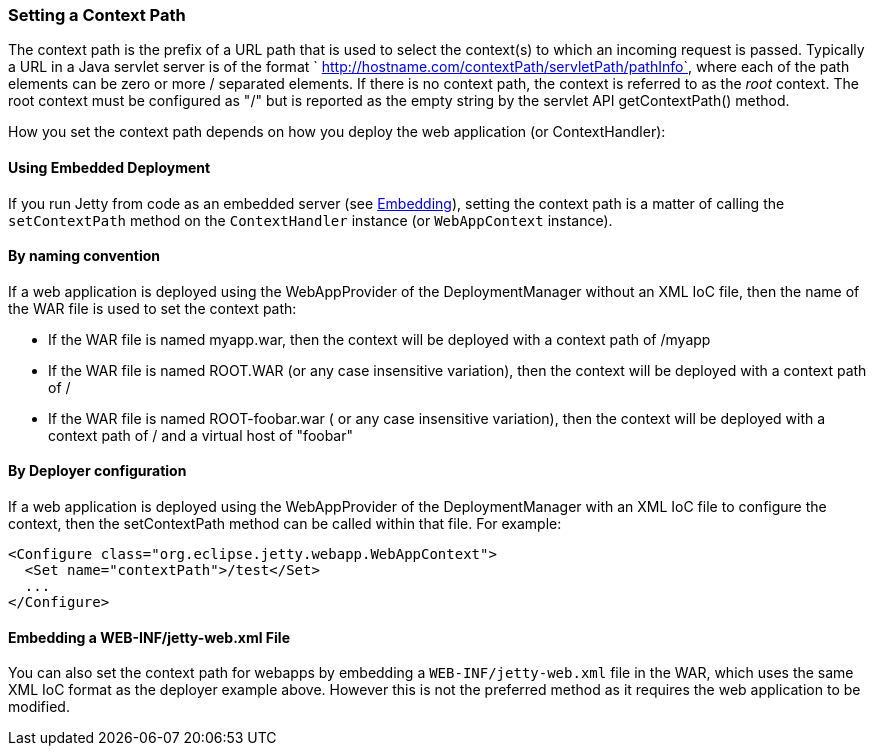 //  ========================================================================
//  Copyright (c) 1995-2012 Mort Bay Consulting Pty. Ltd.
//  ========================================================================
//  All rights reserved. This program and the accompanying materials
//  are made available under the terms of the Eclipse Public License v1.0
//  and Apache License v2.0 which accompanies this distribution.
//
//      The Eclipse Public License is available at
//      http://www.eclipse.org/legal/epl-v10.html
//
//      The Apache License v2.0 is available at
//      http://www.opensource.org/licenses/apache2.0.php
//
//  You may elect to redistribute this code under either of these licenses.
//  ========================================================================

[[setting-context-path]]
=== Setting a Context Path

The context path is the prefix of a URL path that is used to select the
context(s) to which an incoming request is passed. Typically a URL in a
Java servlet server is of the format `
  http://hostname.com/contextPath/servletPath/pathInfo`, where each of
the path elements can be zero or more / separated elements. If there is
no context path, the context is referred to as the _root_ context. The
root context must be configured as "/" but is reported as the empty
string by the servlet API getContextPath() method.

How you set the context path depends on how you deploy the web
application (or ContextHandler):

[[using-embedded-deployment]]
==== Using Embedded Deployment

If you run Jetty from code as an embedded server (see
link:#advanced-embedding[Embedding]), setting the context path is a
matter of calling the `setContextPath` method on the `ContextHandler`
instance (or `WebAppContext` instance).

[[usng-the-context-provider]]
==== By naming convention

If a web application is deployed using the WebAppProvider of the
DeploymentManager without an XML IoC file, then the name of the WAR file
is used to set the context path:

* If the WAR file is named myapp.war, then the context will be deployed
with a context path of /myapp
* If the WAR file is named ROOT.WAR (or any case insensitive variation),
then the context will be deployed with a context path of /
* If the WAR file is named ROOT-foobar.war ( or any case insensitive
variation), then the context will be deployed with a context path of /
and a virtual host of "foobar"

[[using-the-webapp-provider]]
==== By Deployer configuration

If a web application is deployed using the WebAppProvider of the
DeploymentManager with an XML IoC file to configure the context, then
the setContextPath method can be called within that file. For example:

[source,xml]
----

<Configure class="org.eclipse.jetty.webapp.WebAppContext">
  <Set name="contextPath">/test</Set>
  ...
</Configure>


----

[[embedding-web-inf-jetty-web.xml-file]]
==== Embedding a WEB-INF/jetty-web.xml File

You can also set the context path for webapps by embedding a
`WEB-INF/jetty-web.xml` file in the WAR, which uses the same XML IoC
format as the deployer example above. However this is not the preferred
method as it requires the web application to be modified.
